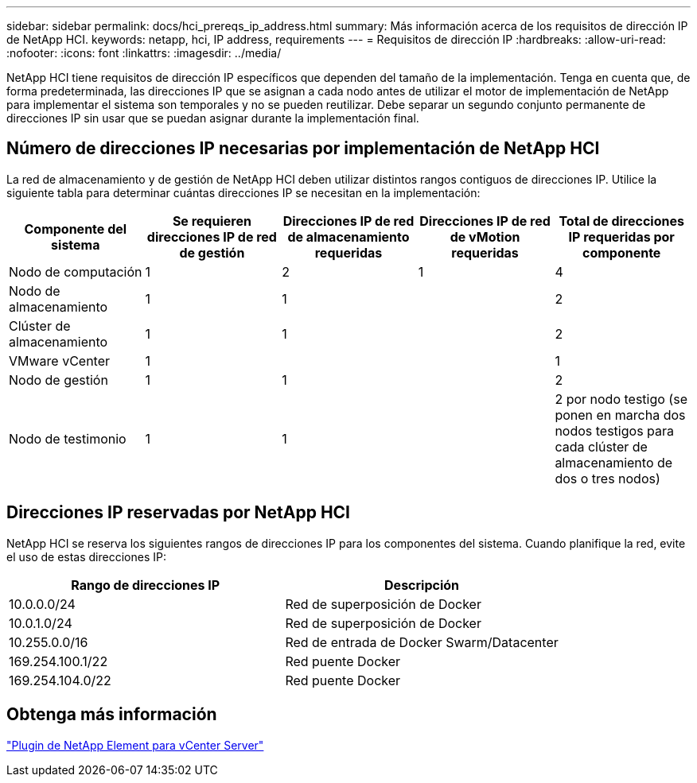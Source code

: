 ---
sidebar: sidebar 
permalink: docs/hci_prereqs_ip_address.html 
summary: Más información acerca de los requisitos de dirección IP de NetApp HCI. 
keywords: netapp, hci, IP address, requirements 
---
= Requisitos de dirección IP
:hardbreaks:
:allow-uri-read: 
:nofooter: 
:icons: font
:linkattrs: 
:imagesdir: ../media/


[role="lead"]
NetApp HCI tiene requisitos de dirección IP específicos que dependen del tamaño de la implementación. Tenga en cuenta que, de forma predeterminada, las direcciones IP que se asignan a cada nodo antes de utilizar el motor de implementación de NetApp para implementar el sistema son temporales y no se pueden reutilizar. Debe separar un segundo conjunto permanente de direcciones IP sin usar que se puedan asignar durante la implementación final.



== Número de direcciones IP necesarias por implementación de NetApp HCI

La red de almacenamiento y de gestión de NetApp HCI deben utilizar distintos rangos contiguos de direcciones IP. Utilice la siguiente tabla para determinar cuántas direcciones IP se necesitan en la implementación:

|===
| Componente del sistema | Se requieren direcciones IP de red de gestión | Direcciones IP de red de almacenamiento requeridas | Direcciones IP de red de vMotion requeridas | Total de direcciones IP requeridas por componente 


| Nodo de computación | 1 | 2 | 1 | 4 


| Nodo de almacenamiento | 1 | 1 |  | 2 


| Clúster de almacenamiento | 1 | 1 |  | 2 


| VMware vCenter | 1 |  |  | 1 


| Nodo de gestión | 1 | 1 |  | 2 


| Nodo de testimonio | 1 | 1 |  | 2 por nodo testigo (se ponen en marcha dos nodos testigos para cada clúster de almacenamiento de dos o tres nodos) 
|===


== Direcciones IP reservadas por NetApp HCI

NetApp HCI se reserva los siguientes rangos de direcciones IP para los componentes del sistema. Cuando planifique la red, evite el uso de estas direcciones IP:

|===
| Rango de direcciones IP | Descripción 


| 10.0.0.0/24 | Red de superposición de Docker 


| 10.0.1.0/24 | Red de superposición de Docker 


| 10.255.0.0/16 | Red de entrada de Docker Swarm/Datacenter 


| 169.254.100.1/22 | Red puente Docker 


| 169.254.104.0/22 | Red puente Docker 
|===


== Obtenga más información

https://docs.netapp.com/us-en/vcp/index.html["Plugin de NetApp Element para vCenter Server"^]
